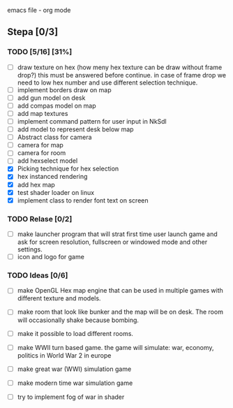 emacs file - org mode


** Stepa [0/3] 
*** TODO [5/16] [31%]
- [ ] draw texture on hex 
  (how meny hex texture can be draw without frame drop?)
  this must be answered before continue.
  in case of frame drop we need to low hex number and use different selection technique. 
- [ ] implement borders draw on map
- [ ] add gun model on desk
- [ ] add compas model on map
- [ ] add map textures
- [ ] implement command pattern for user input in NkSdl
- [ ] add model to represent desk below map
- [ ] Abstract class for camera
- [ ] camera for map
- [ ] camera for room
- [ ] add hexselect model
- [X] Picking technique for hex selection 
- [X] hex instanced rendering 
- [X] add hex map 
- [X] test shader loader on linux
- [X] implement class to render font text on screen

*** TODO Relase [0/2]
- [ ] make launcher program that will strat first time
  user launch game and ask for screen resolution, 
  fullscreen or windowed mode and other settings.
- [ ] icon and logo for game

*** TODO Ideas [0/6]
- [ ] make OpenGL Hex map engine that can be used in
  multiple games with different texture and models.

- [ ] make room that look like bunker and the map will be on desk.
  The room will occasionally shake because bombing.

- [ ] make it possible to load different rooms.

- [ ] make WWII turn based game.
  the game will simulate: war, economy, politics
  in World War 2 in europe 
  
- [ ] make great war (WWI) simulation game

- [ ] make modern time war simulation game

- [ ] try to implement fog of war in shader



 

